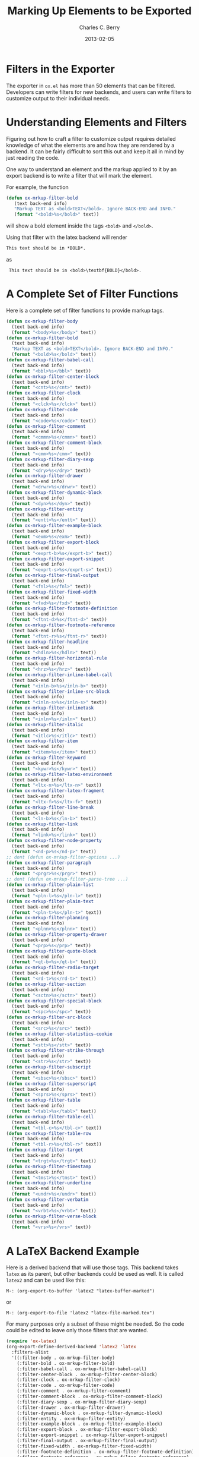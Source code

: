 #+TITLE:       Marking Up Elements to be Exported
#+DESCRIPTION: Dummy Filters for Orgmode Exporter
#+AUTHOR: Charles C. Berry
#+DATE: 2013-02-05

#+BEGIN_COMMENT 

Copyright (C) 2013  Charles C. Berry
  
This program is free software: you can redistribute it and/or modify
it under the terms of the GNU General Public License as published by
the Free Software Foundation, either version 3 of the License, or
(at your option) any later version.

This program is distributed in the hope that it will be useful,
but WITHOUT ANY WARRANTY; without even the implied warranty of
MERCHANTABILITY or FITNESS FOR A PARTICULAR PURPOSE.  See the
GNU General Public License for more details.

For a copy of the GNU General Public License, see
<http://www.gnu.org/licenses/>.

#+END_COMMENT

* Filters in the Exporter
The exporter in =ox.el= has more than 50 elements that can be
filtered. Developers can write filters for new backends, and users can
write filters to customize output to their individual needs.

* Understanding Elements and Filters
Figuring out how to craft a filter to customize output requires
detailed knowledge of what the elements are and how they are rendered
by a backend. It can be fairly difficult to sort this out and keep it
all in mind by just reading the code.

One way to understand an element and the markup applied to it by an
export backend is to write a filter that will mark the element.

For example, the function

#+BEGIN_SRC emacs-lisp
 (defun ox-mrkup-filter-bold
    (text back-end info)
    "Markup TEXT as <bold>TEXT</bold>. Ignore BACK-END and INFO."
    (format "<bold>%s</bold>" text))
#+END_SRC

will show a bold element inside the tags ~<bold>~ and ~</bold>~.

Using that filter with the latex backend will render

#+begin_src org
  This text should be in *BOLD*.
#+end_src

as

:  This text should be in <bold>\textbf{BOLD}</bold>.

* A Complete Set of Filter Functions
Here is a complete set of filter functions to provide markup tags. 

#+begin_src emacs-lisp
(defun ox-mrkup-filter-body
  (text back-end info)
  (format "<body>%s</body>" text))
(defun ox-mrkup-filter-bold
  (text back-end info)
  "Markup TEXT as <bold>TEXT</bold>. Ignore BACK-END and INFO."
  (format "<bold>%s</bold>" text))
(defun ox-mrkup-filter-babel-call
  (text back-end info)
  (format "<bbl>%s</bbl>" text))
(defun ox-mrkup-filter-center-block
  (text back-end info)
  (format "<cnt>%s</cnt>" text))
(defun ox-mrkup-filter-clock
  (text back-end info)
  (format "<clck>%s</clck>" text))
(defun ox-mrkup-filter-code
  (text back-end info)
  (format "<code>%s</code>" text))
(defun ox-mrkup-filter-comment
  (text back-end info)
  (format "<cmmn>%s</cmmn>" text))
(defun ox-mrkup-filter-comment-block
  (text back-end info)
  (format "<cmm>%s</cmm>" text))
(defun ox-mrkup-filter-diary-sexp
  (text back-end info)
  (format "<dry>%s</dry>" text))
(defun ox-mrkup-filter-drawer
  (text back-end info)
  (format "<drwr>%s</drwr>" text))
(defun ox-mrkup-filter-dynamic-block
  (text back-end info)
  (format "<dyn>%s</dyn>" text))
(defun ox-mrkup-filter-entity
  (text back-end info)
  (format "<entt>%s</entt>" text))
(defun ox-mrkup-filter-example-block
  (text back-end info)
  (format "<exm>%s</exm>" text))
(defun ox-mrkup-filter-export-block
  (text back-end info)
  (format "<exprt-b>%s</exprt-b>" text))
(defun ox-mrkup-filter-export-snippet
  (text back-end info)
  (format "<exprt-s>%s</exprt-s>" text))
(defun ox-mrkup-filter-final-output
  (text back-end info)
  (format "<fnl>%s</fnl>" text))
(defun ox-mrkup-filter-fixed-width
  (text back-end info)
  (format "<fxd>%s</fxd>" text))
(defun ox-mrkup-filter-footnote-definition
  (text back-end info)
  (format "<ftnt-d>%s</ftnt-d>" text))
(defun ox-mrkup-filter-footnote-reference
  (text back-end info)
  (format "<ftnt-r>%s</ftnt-r>" text))
(defun ox-mrkup-filter-headline
  (text back-end info)
  (format "<hdln>%s</hdln>" text))
(defun ox-mrkup-filter-horizontal-rule
  (text back-end info)
  (format "<hrz>%s</hrz>" text))
(defun ox-mrkup-filter-inline-babel-call
  (text back-end info)
  (format "<inln-b>%s</inln-b>" text))
(defun ox-mrkup-filter-inline-src-block
  (text back-end info)
  (format "<inln-s>%s</inln-s>" text))
(defun ox-mrkup-filter-inlinetask
  (text back-end info)
  (format "<inln>%s</inln>" text))
(defun ox-mrkup-filter-italic
  (text back-end info)
  (format "<itlc>%s</itlc>" text))
(defun ox-mrkup-filter-item
  (text back-end info)
  (format "<item>%s</item>" text))
(defun ox-mrkup-filter-keyword
  (text back-end info)
  (format "<kywr>%s</kywr>" text))
(defun ox-mrkup-filter-latex-environment
  (text back-end info)
  (format "<ltx-n>%s</ltx-n>" text))
(defun ox-mrkup-filter-latex-fragment
  (text back-end info)
  (format "<ltx-f>%s</ltx-f>" text))
(defun ox-mrkup-filter-line-break
  (text back-end info)
  (format "<ln-b>%s</ln-b>" text))
(defun ox-mrkup-filter-link
  (text back-end info)
  (format "<link>%s</link>" text))
(defun ox-mrkup-filter-node-property
  (text back-end info)
  (format "<nd-p>%s</nd-p>" text))
;; dont (defun ox-mrkup-filter-options ...)
(defun ox-mrkup-filter-paragraph
  (text back-end info)
  (format "<prgr>%s</prgr>" text))
;; dont (defun ox-mrkup-filter-parse-tree ...)
(defun ox-mrkup-filter-plain-list
  (text back-end info)
  (format "<pln-l>%s</pln-l>" text))
(defun ox-mrkup-filter-plain-text
  (text back-end info)
  (format "<pln-t>%s</pln-t>" text))
(defun ox-mrkup-filter-planning
  (text back-end info)
  (format "<plnn>%s</plnn>" text))
(defun ox-mrkup-filter-property-drawer
  (text back-end info)
  (format "<prp>%s</prp>" text))
(defun ox-mrkup-filter-quote-block
  (text back-end info)
  (format "<qt-b>%s</qt-b>" text))
(defun ox-mrkup-filter-radio-target
  (text back-end info)
  (format "<rd-t>%s</rd-t>" text))
(defun ox-mrkup-filter-section
  (text back-end info)
  (format "<sctn>%s</sctn>" text))
(defun ox-mrkup-filter-special-block
  (text back-end info)
  (format "<spc>%s</spc>" text))
(defun ox-mrkup-filter-src-block
  (text back-end info)
  (format "<src>%s</src>" text))
(defun ox-mrkup-filter-statistics-cookie
  (text back-end info)
  (format "<stt>%s</stt>" text))
(defun ox-mrkup-filter-strike-through
  (text back-end info)
  (format "<str>%s</str>" text))
(defun ox-mrkup-filter-subscript
  (text back-end info)
  (format "<sbsc>%s</sbsc>" text))
(defun ox-mrkup-filter-superscript
  (text back-end info)
  (format "<sprs>%s</sprs>" text))
(defun ox-mrkup-filter-table
  (text back-end info)
  (format "<tabl>%s</tabl>" text))
(defun ox-mrkup-filter-table-cell
  (text back-end info)
  (format "<tbl-c>%s</tbl-c>" text))
(defun ox-mrkup-filter-table-row
  (text back-end info)
  (format "<tbl-r>%s</tbl-r>" text))
(defun ox-mrkup-filter-target
  (text back-end info)
  (format "<trgt>%s</trgt>" text))
(defun ox-mrkup-filter-timestamp
  (text back-end info)
  (format "<tmst>%s</tmst>" text))
(defun ox-mrkup-filter-underline
  (text back-end info)
  (format "<undr>%s</undr>" text))
(defun ox-mrkup-filter-verbatim
  (text back-end info)
  (format "<vrbt>%s</vrbt>" text))
(defun ox-mrkup-filter-verse-block
  (text back-end info)
  (format "<vrs>%s</vrs>" text))
#+end_src

* A LaTeX Backend Example
Here is a derived backend that will use those tags. This backend takes
~latex~ as its parent, but other backends could be used as well.
It is called ~latex2~ and can be used like this:

: M-: (org-export-to-buffer 'latex2 "latex-buffer-marked")

or 

: M-: (org-export-to-file 'latex2 "latex-file-marked.tex")


For many purposes only a subset of these might be needed. So the code
could be edited to leave only those filters that are wanted.

#+begin_src emacs-lisp
(require 'ox-latex)
(org-export-define-derived-backend 'latex2 'latex
  :filters-alist
  '((:filter-body . ox-mrkup-filter-body)
    (:filter-bold . ox-mrkup-filter-bold)
    (:filter-babel-call . ox-mrkup-filter-babel-call)
    (:filter-center-block . ox-mrkup-filter-center-block)
    (:filter-clock . ox-mrkup-filter-clock)
    (:filter-code . ox-mrkup-filter-code)
    (:filter-comment . ox-mrkup-filter-comment)
    (:filter-comment-block . ox-mrkup-filter-comment-block)
    (:filter-diary-sexp . ox-mrkup-filter-diary-sexp)
    (:filter-drawer . ox-mrkup-filter-drawer)
    (:filter-dynamic-block . ox-mrkup-filter-dynamic-block)
    (:filter-entity . ox-mrkup-filter-entity)
    (:filter-example-block . ox-mrkup-filter-example-block)
    (:filter-export-block . ox-mrkup-filter-export-block)
    (:filter-export-snippet . ox-mrkup-filter-export-snippet)
    (:filter-final-output . ox-mrkup-filter-final-output)
    (:filter-fixed-width . ox-mrkup-filter-fixed-width)
    (:filter-footnote-definition . ox-mrkup-filter-footnote-definition)
    (:filter-footnote-reference . ox-mrkup-filter-footnote-reference)
    (:filter-headline . ox-mrkup-filter-headline)
    (:filter-horizontal-rule . ox-mrkup-filter-horizontal-rule)
    (:filter-inline-babel-call . ox-mrkup-filter-inline-babel-call)
    (:filter-inline-src-block . ox-mrkup-filter-inline-src-block)
    (:filter-inlinetask . ox-mrkup-filter-inlinetask)
    (:filter-italic . ox-mrkup-filter-italic)
    (:filter-item . ox-mrkup-filter-item)
    (:filter-keyword . ox-mrkup-filter-keyword)
    (:filter-latex-environment . ox-mrkup-filter-latex-environment)
    (:filter-latex-fragment . ox-mrkup-filter-latex-fragment)
    (:filter-line-break . ox-mrkup-filter-line-break)
    (:filter-link . ox-mrkup-filter-link)
    (:filter-node-property . ox-mrkup-filter-node-property)
    ;;   omit filter with different args
    ;;   (:filter-options . ox-mrkup-filter-options)
    (:filter-paragraph . ox-mrkup-filter-paragraph)
    ;;   omit filter with different args
    ;;   (:filter-parse-tree . ox-mrkup-filter-parse-tree)
    (:filter-plain-list . ox-mrkup-filter-plain-list)
    (:filter-plain-text . ox-mrkup-filter-plain-text)
    (:filter-planning . ox-mrkup-filter-planning)
    (:filter-property-drawer . ox-mrkup-filter-property-drawer)
    (:filter-quote-block . ox-mrkup-filter-quote-block)
    (:filter-radio-target . ox-mrkup-filter-radio-target)
    (:filter-section . ox-mrkup-filter-section)
    (:filter-special-block . ox-mrkup-filter-special-block)
    (:filter-src-block . ox-mrkup-filter-src-block)
    (:filter-statistics-cookie . ox-mrkup-filter-statistics-cookie)
    (:filter-strike-through . ox-mrkup-filter-strike-through)
    (:filter-subscript . ox-mrkup-filter-subscript)
    (:filter-superscript . ox-mrkup-filter-superscript)
    (:filter-table . ox-mrkup-filter-table)
    (:filter-table-cell . ox-mrkup-filter-table-cell)
    (:filter-table-row . ox-mrkup-filter-table-row)
    (:filter-target . ox-mrkup-filter-target)
    (:filter-timestamp . ox-mrkup-filter-timestamp)
    (:filter-underline . ox-mrkup-filter-underline)
    (:filter-verbatim . ox-mrkup-filter-verbatim)
    (:filter-verse-block . ox-mrkup-filter-verse-block)))
#+END_SRC

* Options for Adding Filters
Users can add filter functions to the lists in ~org-export-filters-alist~
and subsequent exports will apply those functions accordingly.

Alternatively, writing a derived backend in which the ~:filters-alist~
contains an entry such as:

:  (:filter-bold . ox-mrkup-filter-bold)

will result in bold elements being filterd through that function. 

The advantage of using a derived backend to experiment with filters is
that ~org-export-filters-alist~ is not filled with functions that will
need to be removed once the experiments have ended.



